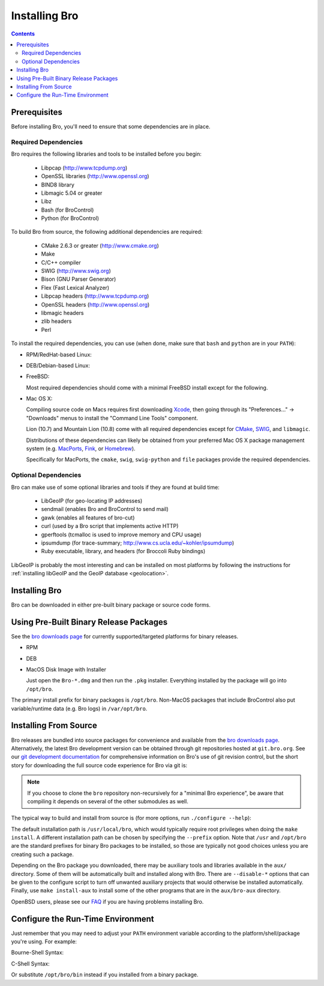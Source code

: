 .. _CMake: http://www.cmake.org
.. _SWIG: http://www.swig.org
.. _Xcode: https://developer.apple.com/xcode/
.. _MacPorts: http://www.macports.org
.. _Fink: http://www.finkproject.org
.. _Homebrew: http://mxcl.github.com/homebrew
.. _bro downloads page: http://bro.org/download/index.html

.. _installing-bro:

==============
Installing Bro
==============

.. contents::

Prerequisites
=============

Before installing Bro, you'll need to ensure that some dependencies
are in place.

Required Dependencies
---------------------

Bro requires the following libraries and tools to be installed
before you begin:

    * Libpcap                           (http://www.tcpdump.org)
    * OpenSSL libraries                 (http://www.openssl.org)
    * BIND8 library
    * Libmagic 5.04 or greater
    * Libz
    * Bash (for BroControl)
    * Python (for BroControl)

To build Bro from source, the following additional dependencies are required:

    * CMake 2.6.3 or greater            (http://www.cmake.org)
    * Make
    * C/C++ compiler
    * SWIG                              (http://www.swig.org)
    * Bison (GNU Parser Generator)
    * Flex  (Fast Lexical Analyzer)
    * Libpcap headers                   (http://www.tcpdump.org)
    * OpenSSL headers                   (http://www.openssl.org)
    * libmagic headers
    * zlib headers
    * Perl

To install the required dependencies, you can use (when done, make sure
that ``bash`` and ``python`` are in your ``PATH``):

* RPM/RedHat-based Linux:

  .. console::

     sudo yum install cmake make gcc gcc-c++ flex bison libpcap-devel openssl-devel python-devel swig zlib-devel file-devel

* DEB/Debian-based Linux:

  .. console::

     sudo apt-get install cmake make gcc g++ flex bison libpcap-dev libssl-dev python-dev swig zlib1g-dev libmagic-dev

* FreeBSD:

  Most required dependencies should come with a minimal FreeBSD install
  except for the following.

  .. console::

      sudo pkg_add -r bash cmake swig bison python perl

* Mac OS X:

  Compiling source code on Macs requires first downloading Xcode_,
  then going through its "Preferences..." -> "Downloads" menus to
  install the "Command Line Tools" component.

  Lion (10.7) and Mountain Lion (10.8) come with all required
  dependencies except for CMake_, SWIG_, and ``libmagic``.

  Distributions of these dependencies can likely be obtained from your
  preferred Mac OS X package management system (e.g. MacPorts_, Fink_,
  or Homebrew_).

  Specifically for MacPorts, the ``cmake``, ``swig``,
  ``swig-python`` and ``file`` packages provide the required dependencies.


Optional Dependencies
---------------------

Bro can make use of some optional libraries and tools if they are found at
build time:

    * LibGeoIP (for geo-locating IP addresses)
    * sendmail (enables Bro and BroControl to send mail)
    * gawk (enables all features of bro-cut)
    * curl (used by a Bro script that implements active HTTP)
    * gperftools (tcmalloc is used to improve memory and CPU usage)
    * ipsumdump (for trace-summary; http://www.cs.ucla.edu/~kohler/ipsumdump)
    * Ruby executable, library, and headers (for Broccoli Ruby bindings)

LibGeoIP is probably the most interesting and can be installed
on most platforms by following the instructions for :ref:`installing
libGeoIP and the GeoIP database
<geolocation>`.


Installing Bro
==============

Bro can be downloaded in either pre-built binary package or source
code forms.


Using Pre-Built Binary Release Packages
=======================================

See the `bro downloads page`_ for currently supported/targeted
platforms for binary releases.

* RPM

  .. console::

      sudo yum localinstall Bro-*.rpm

* DEB

  .. console::

      sudo gdebi Bro-*.deb

* MacOS Disk Image with Installer

  Just open the ``Bro-*.dmg`` and then run the ``.pkg`` installer.
  Everything installed by the package will go into ``/opt/bro``.

The primary install prefix for binary packages is ``/opt/bro``.
Non-MacOS packages that include BroControl also put variable/runtime
data (e.g. Bro logs) in ``/var/opt/bro``.

Installing From Source
==========================

Bro releases are bundled into source packages for convenience and
available from the `bro downloads page`_. Alternatively, the latest
Bro development version can be obtained through git repositories
hosted at ``git.bro.org``.  See our `git development documentation
<http://bro.org/development/process.html>`_ for comprehensive
information on Bro's use of git revision control, but the short story
for downloading the full source code experience for Bro via git is:

.. console::

    git clone --recursive git://git.bro.org/bro

.. note:: If you choose to clone the ``bro`` repository
   non-recursively for a "minimal Bro experience", be aware that
   compiling it depends on several of the other submodules as well.

The typical way to build and install from source is (for more options,
run ``./configure --help``):

.. console::

    ./configure
    make
    make install

The default installation path is ``/usr/local/bro``, which would typically
require root privileges when doing the ``make install``.  A different 
installation path can be chosen by specifying the ``--prefix`` option.
Note that ``/usr`` and ``/opt/bro`` are the
standard prefixes for binary Bro packages to be installed, so those are
typically not good choices unless you are creating such a package.

Depending on the Bro package you downloaded, there may be auxiliary
tools and libraries available in the ``aux/`` directory. Some of them
will be automatically built and installed along with Bro. There are
``--disable-*`` options that can be given to the configure script to
turn off unwanted auxiliary projects that would otherwise be installed
automatically.  Finally, use ``make install-aux`` to install some of
the other programs that are in the ``aux/bro-aux`` directory.

OpenBSD users, please see our `FAQ
<http://www.bro.org/documentation/faq.html>`_ if you are having
problems installing Bro.

Configure the Run-Time Environment
==================================

Just remember that you may need to adjust your ``PATH`` environment variable
according to the platform/shell/package you're using.  For example:

Bourne-Shell Syntax:

.. console::

   export PATH=/usr/local/bro/bin:$PATH

C-Shell Syntax:

.. console::

   setenv PATH /usr/local/bro/bin:$PATH

Or substitute ``/opt/bro/bin`` instead if you installed from a binary package.

